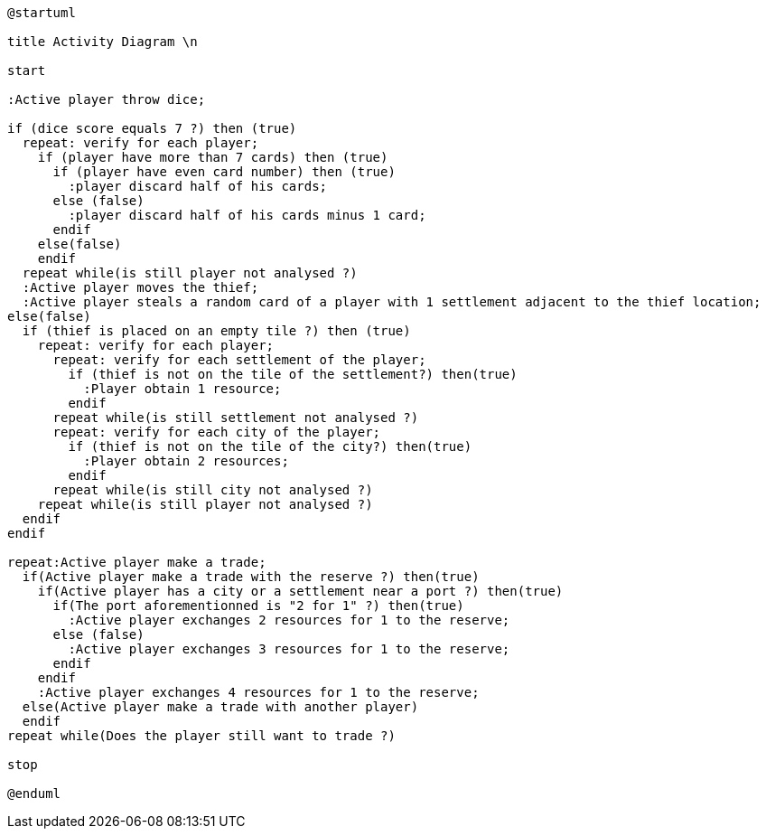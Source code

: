 [plantuml]
....
@startuml

title Activity Diagram \n

start

:Active player throw dice;

if (dice score equals 7 ?) then (true)
  repeat: verify for each player;  
    if (player have more than 7 cards) then (true)
      if (player have even card number) then (true)
        :player discard half of his cards;
      else (false)
        :player discard half of his cards minus 1 card;
      endif
    else(false)
    endif
  repeat while(is still player not analysed ?)
  :Active player moves the thief;
  :Active player steals a random card of a player with 1 settlement adjacent to the thief location;
else(false) 
  if (thief is placed on an empty tile ?) then (true)
    repeat: verify for each player;
      repeat: verify for each settlement of the player;
        if (thief is not on the tile of the settlement?) then(true)
          :Player obtain 1 resource;
        endif
      repeat while(is still settlement not analysed ?)
      repeat: verify for each city of the player;
        if (thief is not on the tile of the city?) then(true)
          :Player obtain 2 resources;
        endif
      repeat while(is still city not analysed ?)
    repeat while(is still player not analysed ?)
  endif
endif

repeat:Active player make a trade;
  if(Active player make a trade with the reserve ?) then(true)
    if(Active player has a city or a settlement near a port ?) then(true)
      if(The port aforementionned is "2 for 1" ?) then(true)
        :Active player exchanges 2 resources for 1 to the reserve;
      else (false)
        :Active player exchanges 3 resources for 1 to the reserve;
      endif
    endif
    :Active player exchanges 4 resources for 1 to the reserve;
  else(Active player make a trade with another player)
  endif
repeat while(Does the player still want to trade ?)

stop

@enduml
....
